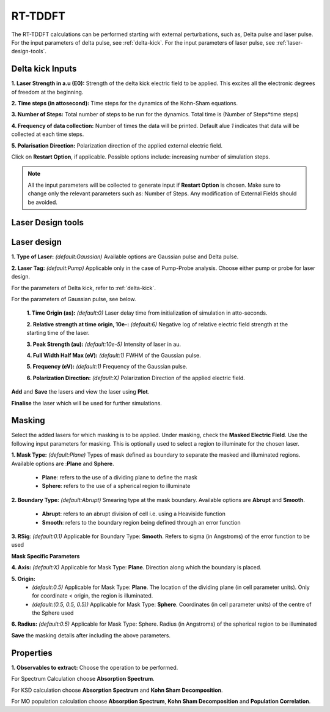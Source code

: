 .. _rt-tddft:

RT-TDDFT
==========
The RT-TDDFT calculations can be performed starting with external perturbations, such as, Delta pulse and laser pulse. For the input parameters
of delta pulse, see :ref:`delta-kick`. For the input parameters of laser pulse, see :ref:`laser-design-tools`.

.. _delta-kick:

Delta kick Inputs
-----------------

.. image:: ./delta_kick_updated.png
   :width: 800
   :alt: delta_kick

**1. Laser Strength in a.u (E0):** Strength of the delta kick electric field to be applied. This excites all the electronic degrees of freedom at 
the beginning.

**2. Time steps (in attosecond):** Time steps for the dynamics of the Kohn-Sham equations.

**3. Number of Steps:** Total number of steps to be run for the dynamics. Total time is (Number of Steps*time steps)

**4. Frequency of data collection:** Number of times the data will be printed. Default alue `1` indicates that data will be collected at each time steps. 

**5. Polarisation Direction:** Polarization direction of the applied external electric field.

Click on **Restart Option**, if applicable. Possible options include: increasing number of simulation steps.

.. note::

   All the input parameters will be collected to generate input if **Restart Option** is chosen. Make sure to change only the relevant parameters such as: Number of Steps.
   Any modification of External Fields should be avoided.

.. _laser-design-tools:

Laser Design tools
------------------

.. image:: ./laser_design.png
   :width: 800
   :alt: laser_design_page

.. _laser-design:

Laser design
------------

**1. Type of Laser:** *(default:Gaussian)* Available options are Gaussian pulse and Delta pulse. 

**2. Laser Tag:** *(default:Pump)* Applicable only in the case of Pump-Probe analysis. Choose either pump or probe for laser design.

For the parameters of Delta kick, refer to :ref:`delta-kick`. 

For the parameters of Gaussian pulse, see below.

   **1. Time Origin (as):** *(default:0)* Laser delay time from initialization of simulation in atto-seconds.

   **2. Relative strength at time origin, 10e-:** *(default:6)* Negative log of relative electric field strength at the starting time of the laser.

   **3. Peak Strength (au):** *(default:10e-5)* Intensity of laser in au.

   **4. Full Width Half Max (eV):** *(default:1)* FWHM of the Gaussian pulse.

   **5. Frequency (eV):** *(default:1)* Frequency of the Gaussian pulse.

   **6. Polarization Direction:** *(default:X)* Polarization Direction of the applied electric field.

**Add** and **Save** the lasers and view the laser using **Plot**.

.. image:: ./plot_laser.png
   :width: 800
   :alt: laser_design_page

**Finalise** the laser which will be used for further simulations.

.. _masking:

Masking
-------

.. image:: ./masking.png
   :width: 800
   :alt: laser_design_page

Select the added lasers for which masking is to be applied. Under masking, check the **Masked Electric Field**. Use the following input parameters
for masking. This is optionally used to select a region to illuminate for the chosen laser.

**1. Mask Type:** *(default:Plane)* Types of mask defined as boundary to separate the masked and illuminated regions. Available options are :**Plane** and **Sphere**.
   
   * **Plane**: refers to the use of a dividing plane to define the mask
   
   * **Sphere**: refers to the use of a spherical region to illuminate

**2. Boundary Type:** *(default:Abrupt)* Smearing type at the mask boundary. Available options are **Abrupt** and **Smooth**.
   
   * **Abrupt**: refers to an abrupt division of cell i.e. using a Heaviside function

   * **Smooth**: refers to the boundary region being defined through an error function

**3. RSig**: *(default:0.1)* Applicable for Boundary Type: **Smooth**. Refers to sigma (in Angstroms) of the error function to be used

   
**Mask Specific Parameters**

**4. Axis:** *(default:X)*
Applicable for Mask Type: **Plane**. Direction along which the boundary is placed.

**5. Origin:** 
      * *(default:0.5)* Applicable for Mask Type: **Plane**. The location of the dividing plane (in cell parameter units). Only for coordinate < origin, the region is illuminated.
      * *(default:(0.5, 0.5, 0.5))* Applicable for Mask Type: **Sphere**. Coordinates (in cell parameter units) of the centre of the Sphere used

**6. Radius:** *(default:0.5)* Applicable for Mask Type: Sphere. Radius (in Angstroms) of the spherical region to be illuminated

.. **4. Origin:** Cut-off distance in fractional units beyond which the part of the system will be masked.

**Save** the masking details after including the above parameters.

.. _properties:

Properties
----------

.. image:: ./properties.png
   :width: 800
   :alt: Spectrum

**1. Observables to extract:** Choose the operation to be performed. 

For Spectrum Calculation choose **Absorption Spectrum**. 

For KSD calculation choose **Absorption Spectrum** and **Kohn Sham Decomposition**. 

For MO population calculation choose **Absorption Spectrum**, **Kohn Sham Decomposition** and **Population Correlation**.
